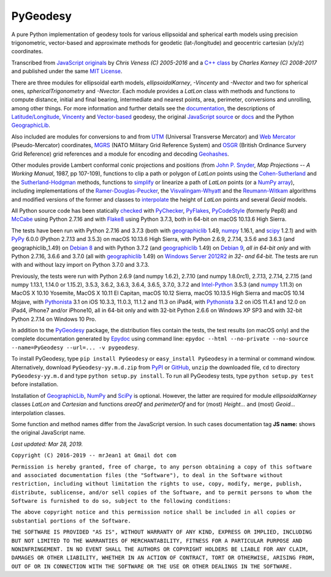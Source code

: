 
=========
PyGeodesy
=========

A pure Python implementation of geodesy tools for various ellipsoidal and
spherical earth models using precision trigonometric, vector-based and
approximate methods for geodetic (lat-/longitude) and geocentric cartesian
(x/y/z) coordinates.

Transcribed from `JavaScript originals`_ by *Chris Veness (C) 2005-2016*
and a `C++ class`_ by *Charles Karney (C) 2008-2017* and published
under the same `MIT License`_.

There are three modules for ellipsoidal earth models, *ellipsoidalKarney*,
*-Vincenty* and *-Nvector* and two for spherical ones, *sphericalTrigonometry*
and *-Nvector*.  Each module provides a *LatLon* class with methods and
functions to compute distance, initial and final bearing, intermediate
and nearest points, area, perimeter, conversions and unrolling, among
other things.  For more information and further details see the
documentation_, the descriptions of `Latitude/Longitude`_, Vincenty_ and
`Vector-based`_ geodesy, the original `JavaScript source`_ or docs_ and
the Python `GeographicLib`_.

Also included are modules for conversions to and from UTM_ (Universal
Transverse Mercator) and `Web Mercator`_ (Pseudo-Mercator) coordinates,
MGRS_ (NATO Military Grid Reference System) and OSGR_ (British Ordinance
Survery Grid Reference) grid references and a module for encoding and
decoding Geohashes_.

Other modules provide Lambert conformal conic projections and positions
(from `John P. Snyder`_, *Map Projections -- A Working Manual*, 1987, pp
107-109), functions to clip a path or polygon of *LatLon* points using
the `Cohen-Sutherland`_ and the `Sutherland-Hodgman`_ methods, functions
to simplify_ or linearize a path of *LatLon* points (or a `NumPy array`_),
including implementations of the `Ramer-Douglas-Peucker`_, the
`Visvalingam-Whyatt`_ and the `Reumann-Witkam`_ algorithms and modified
versions of the former and classes to interpolate_ the height of
*LatLon* points and several *Geoid* models.

All Python source code has been statically checked_ with PyChecker_,
PyFlakes_, PyCodeStyle_ (formerly Pep8) and McCabe_ using Python 2.7.16
and with Flake8_ using Python 3.7.3, both in 64-bit on macOS 10.13.6
High Sierra.

The tests have been run with Python 2.7.16 and 3.7.3 (both with
geographiclib_ 1.49, numpy_ 1.16.1, and scipy_ 1.2.1) and with PyPy_
6.0.0 (Python 2.7.13 and 3.5.3) on macOS 10.13.6 High Sierra, with
Python 2.6.9, 2.7.14, 3.5.6 and 3.6.3 (and geographiclib_1.49) on
`Debian 8`_ and with Python 3.7.2 (and geographiclib_ 1.49) on
`Debian 9`_, *all in 64-bit only* and with Python 2.7.16, 3.6.6 and
3.7.0 (all with geographiclib_ 1.49) on `Windows Server 2012R2`_ *in
32- and 64-bit*.  The tests are run with and without lazy import on
Python 3.7.0 and 3.7.3.

Previously, the tests were run with Python 2.6.9 (and numpy 1.6.2), 2.7.10
(and numpy 1.8.0rc1), 2.7.13, 2.7.14, 2.7.15 (and numpy 1.13.1, 1.14.0 or
1.15.2), 3.5.3, 3.6.2, 3.6.3, 3.6.4, 3.6.5, 3.7.0, 3.7.2 and `Intel-Python`_
3.5.3 (and numpy_ 1.11.3) on MacOS X 10.10 Yosemite, MacOS X 10.11 El
Capitan, macOS 10.12 Sierra, macOS 10.13.5 High Sierra and macOS 10.14
Mojave, with Pythonista_ 3.1 on iOS 10.3.3, 11.0.3, 11.1.2 and 11.3 on
iPad4, with Pythonista_ 3.2 on iOS 11.4.1 and 12.0 on iPad4, iPhone7
and/or iPhone10, all in 64-bit only and with 32-bit Python 2.6.6 on
Windows XP SP3 and with 32-bit Python 2.7.14 on Windows 10 Pro.

In addition to the PyGeodesy_ package, the distribution files contain the
tests, the test results (on macOS only) and the complete documentation
generated by Epydoc_ using command line: ``epydoc --html --no-private
--no-source --name=PyGeodesy --url=... -v pygeodesy``.

To install PyGeodesy, type ``pip install PyGeodesy`` or ``easy_install
PyGeodesy`` in a terminal or command window.  Alternatively, download
``PyGeodesy-yy.m.d.zip`` from PyPI_ or GitHub_, ``unzip`` the downloaded
file, ``cd`` to directory ``PyGeodesy-yy.m.d`` and type ``python setup.py
install``.  To run all PyGeodesy tests, type ``python setup.py test``
before installation.

Installation of `GeographicLib`_, `NumPy`_ and `SciPy`_ is optional.
However, the latter are required for module *ellipsoidalKarney* classes
*LatLon* and *Cartesian* and functions *areaOf* and *perimeterOf* and
for (most) *Height...* and (most) *Geoid...* interpolation classes.

Some function and method names differ from the JavaScript version.  In such
cases documentation tag **JS name:** shows the original JavaScript name.

*Last updated: Mar 28, 2019.*

.. image:: http://Img.Shields.io/pypi/pyversions/PyGeodesy.svg?label=Python
  :target: http://PyPI.org/project/PyGeodesy
.. image:: http://Img.Shields.io/appveyor/ci/mrJean1/PyGeodesy.svg?branch=master&label=AppVeyor
  :target: http://CI.AppVeyor.com/project/mrJean1/PyGeodesy/branch/master
.. image:: http://Img.Shields.io/travis/mrJean1/PyGeodesy.svg?branch=master&label=Travis
  :target: http://Travis-CI.org/mrJean1/PyGeodesy
.. image:: http://API.Cirrus-CI.com/github/mrJean1/PyGeodesy.svg?branch=master&label=Cirrus
  :target: http://Cirrus-CI.com/github/mrJean1/PyGeodesy
.. image:: http://Img.Shields.io/pypi/v/PyGeodesy.svg?label=PyPI
  :target: http://PyPI.org/project/PyGeodesy
.. image:: http://Img.Shields.io/pypi/wheel/PyGeodesy.svg
  :target: http://PyPI.org/project/PyGeodesy/#files
.. image:: http://Img.Shields.io/pypi/l/PyGeodesy.svg
  :target: http://PyPI.org/project/PyGeodesy

.. _C++ class: http://GeographicLib.SourceForge.io/html/geoid.html
.. _checked: http://GitHub.com/ActiveState/code/tree/master/recipes/Python/546532_PyChecker_postprocessor
.. _Cohen-Sutherland: http://WikiPedia.org/wiki/Cohen-Sutherland_algorithm
.. _Debian 8: http://Travis-CI.org/mrJean1/PyGeodesy
.. _Debian 9: http://Cirrus-CI.com/github/mrJean1/PyGeodesy/master
.. _docs: http://www.Movable-Type.co.UK/scripts/geodesy/docs
.. _documentation: http://mrJean1.GitHub.io/PyGeodesy
.. _Epydoc: http://PyPI.org/project/epydoc
.. _Flake8: http://PyPI.org/project/flake8
.. _geographiclib: http://PyPI.org/project/geographiclib
.. _Geohashes: http://www.Movable-Type.co.UK/scripts/geohash.html
.. _GitHub: http://GitHub.com/mrJean1/PyGeodesy
.. _Intel-Python: http://software.Intel.com/en-us/distribution-for-python
.. _interpolate: http://docs.SciPy.org/doc/scipy/reference/interpolate.html
.. _JavaScript originals: http://GitHub.com/ChrisVeness/geodesy
.. _JavaScript source: http://GitHub.com/ChrisVeness/geodesy
.. _John P. Snyder: http://pubs.er.USGS.gov/djvu/PP/PP_1395.pdf
.. _Latitude/Longitude: http://www.Movable-Type.co.UK/scripts/latlong.html
.. _McCabe: http://PyPI.org/project/mccabe
.. _MGRS: http://www.Movable-Type.co.UK/scripts/latlong-utm-mgrs.html
.. _MIT License: http://OpenSource.org/licenses/MIT
.. _numpy: http://PyPI.org/project/numpy
.. _NumPy array: http://docs.SciPy.org/doc/numpy/reference/generated/numpy.array.html
.. _OSGR: http://www.Movable-Type.co.UK/scripts/latlong-os-gridref.html
.. _PyChecker: http://PyPI.org/project/pychecker
.. _PyCodeStyle: http://PyPI.org/project/pycodestyle
.. _PyFlakes: http://PyPI.org/project/pyflakes
.. _PyGeodesy: http://PyPI.org/project/PyGeodesy
.. _PyPI: http://PyPI.org/project/PyGeodesy
.. _PyPy: http://PyPy.org
.. _Pythonista: http://OMZ-Software.com/pythonista
.. _Ramer-Douglas-Peucker: http://WikiPedia.org/wiki/Ramer-Douglas-Peucker_algorithm
.. _Reumann-Witkam: http://psimpl.SourceForge.net/reumann-witkam.html
.. _SciPy: http://SciPy.org
.. _simplify: http://Bost.Ocks.org/mike/simplify
.. _Sutherland-Hodgman: http://WikiPedia.org/wiki/Sutherland-Hodgman_algorithm
.. _UTM: http://www.Movable-Type.co.UK/scripts/latlong-utm-mgrs.html
.. _Vector-based: http://www.Movable-Type.co.UK/scripts/latlong-vectors.html
.. _Vincenty: http://www.Movable-Type.co.UK/scripts/latlong-vincenty.html
.. _Visvalingam-Whyatt: http://hydra.Hull.ac.UK/resources/hull:8338
.. _Web Mercator: http://WikiPedia.org/wiki/Web_Mercator
.. _Windows Server 2012R2: http://CI.AppVeyor.com/project/mrJean1/pygeodesy

``Copyright (C) 2016-2019 -- mrJean1 at Gmail dot com``

``Permission is hereby granted, free of charge, to any person obtaining a
copy of this software and associated documentation files (the "Software"),
to deal in the Software without restriction, including without limitation
the rights to use, copy, modify, merge, publish, distribute, sublicense,
and/or sell copies of the Software, and to permit persons to whom the
Software is furnished to do so, subject to the following conditions:``

``The above copyright notice and this permission notice shall be included
in all copies or substantial portions of the Software.``

``THE SOFTWARE IS PROVIDED "AS IS", WITHOUT WARRANTY OF ANY KIND, EXPRESS
OR IMPLIED, INCLUDING BUT NOT LIMITED TO THE WARRANTIES OF MERCHANTABILITY,
FITNESS FOR A PARTICULAR PURPOSE AND NONINFRINGEMENT. IN NO EVENT SHALL
THE AUTHORS OR COPYRIGHT HOLDERS BE LIABLE FOR ANY CLAIM, DAMAGES OR
OTHER LIABILITY, WHETHER IN AN ACTION OF CONTRACT, TORT OR OTHERWISE,
ARISING FROM, OUT OF OR IN CONNECTION WITH THE SOFTWARE OR THE USE OR
OTHER DEALINGS IN THE SOFTWARE.``

